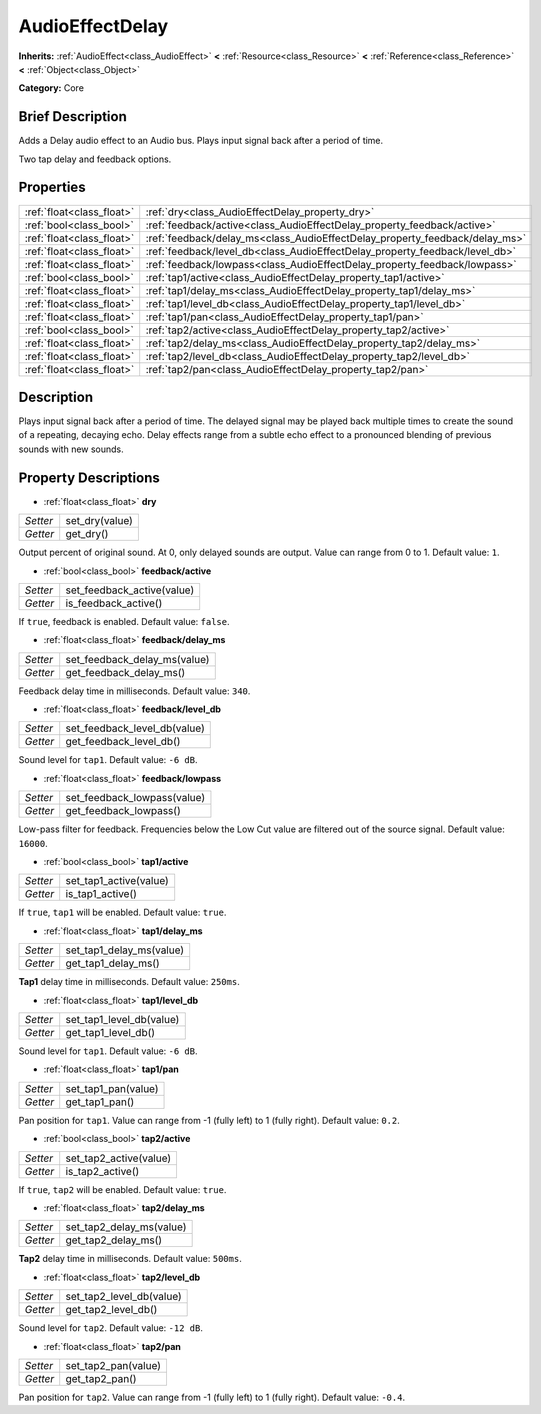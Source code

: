 .. Generated automatically by doc/tools/makerst.py in Godot's source tree.
.. DO NOT EDIT THIS FILE, but the AudioEffectDelay.xml source instead.
.. The source is found in doc/classes or modules/<name>/doc_classes.

.. _class_AudioEffectDelay:

AudioEffectDelay
================

**Inherits:** :ref:`AudioEffect<class_AudioEffect>` **<** :ref:`Resource<class_Resource>` **<** :ref:`Reference<class_Reference>` **<** :ref:`Object<class_Object>`

**Category:** Core

Brief Description
-----------------

Adds a Delay audio effect to an Audio bus. Plays input signal back after a period of time.

Two tap delay and feedback options.

Properties
----------

+---------------------------+-----------------------------------------------------------------------------+
| :ref:`float<class_float>` | :ref:`dry<class_AudioEffectDelay_property_dry>`                             |
+---------------------------+-----------------------------------------------------------------------------+
| :ref:`bool<class_bool>`   | :ref:`feedback/active<class_AudioEffectDelay_property_feedback/active>`     |
+---------------------------+-----------------------------------------------------------------------------+
| :ref:`float<class_float>` | :ref:`feedback/delay_ms<class_AudioEffectDelay_property_feedback/delay_ms>` |
+---------------------------+-----------------------------------------------------------------------------+
| :ref:`float<class_float>` | :ref:`feedback/level_db<class_AudioEffectDelay_property_feedback/level_db>` |
+---------------------------+-----------------------------------------------------------------------------+
| :ref:`float<class_float>` | :ref:`feedback/lowpass<class_AudioEffectDelay_property_feedback/lowpass>`   |
+---------------------------+-----------------------------------------------------------------------------+
| :ref:`bool<class_bool>`   | :ref:`tap1/active<class_AudioEffectDelay_property_tap1/active>`             |
+---------------------------+-----------------------------------------------------------------------------+
| :ref:`float<class_float>` | :ref:`tap1/delay_ms<class_AudioEffectDelay_property_tap1/delay_ms>`         |
+---------------------------+-----------------------------------------------------------------------------+
| :ref:`float<class_float>` | :ref:`tap1/level_db<class_AudioEffectDelay_property_tap1/level_db>`         |
+---------------------------+-----------------------------------------------------------------------------+
| :ref:`float<class_float>` | :ref:`tap1/pan<class_AudioEffectDelay_property_tap1/pan>`                   |
+---------------------------+-----------------------------------------------------------------------------+
| :ref:`bool<class_bool>`   | :ref:`tap2/active<class_AudioEffectDelay_property_tap2/active>`             |
+---------------------------+-----------------------------------------------------------------------------+
| :ref:`float<class_float>` | :ref:`tap2/delay_ms<class_AudioEffectDelay_property_tap2/delay_ms>`         |
+---------------------------+-----------------------------------------------------------------------------+
| :ref:`float<class_float>` | :ref:`tap2/level_db<class_AudioEffectDelay_property_tap2/level_db>`         |
+---------------------------+-----------------------------------------------------------------------------+
| :ref:`float<class_float>` | :ref:`tap2/pan<class_AudioEffectDelay_property_tap2/pan>`                   |
+---------------------------+-----------------------------------------------------------------------------+

Description
-----------

Plays input signal back after a period of time. The delayed signal may be played back multiple times to create the sound of a repeating, decaying echo. Delay effects range from a subtle echo effect to a pronounced blending of previous sounds with new sounds.

Property Descriptions
---------------------

.. _class_AudioEffectDelay_property_dry:

- :ref:`float<class_float>` **dry**

+----------+----------------+
| *Setter* | set_dry(value) |
+----------+----------------+
| *Getter* | get_dry()      |
+----------+----------------+

Output percent of original sound. At 0, only delayed sounds are output. Value can range from 0 to 1. Default value: ``1``.

.. _class_AudioEffectDelay_property_feedback/active:

- :ref:`bool<class_bool>` **feedback/active**

+----------+----------------------------+
| *Setter* | set_feedback_active(value) |
+----------+----------------------------+
| *Getter* | is_feedback_active()       |
+----------+----------------------------+

If ``true``, feedback is enabled. Default value: ``false``.

.. _class_AudioEffectDelay_property_feedback/delay_ms:

- :ref:`float<class_float>` **feedback/delay_ms**

+----------+------------------------------+
| *Setter* | set_feedback_delay_ms(value) |
+----------+------------------------------+
| *Getter* | get_feedback_delay_ms()      |
+----------+------------------------------+

Feedback delay time in milliseconds. Default value: ``340``.

.. _class_AudioEffectDelay_property_feedback/level_db:

- :ref:`float<class_float>` **feedback/level_db**

+----------+------------------------------+
| *Setter* | set_feedback_level_db(value) |
+----------+------------------------------+
| *Getter* | get_feedback_level_db()      |
+----------+------------------------------+

Sound level for ``tap1``. Default value: ``-6 dB``.

.. _class_AudioEffectDelay_property_feedback/lowpass:

- :ref:`float<class_float>` **feedback/lowpass**

+----------+-----------------------------+
| *Setter* | set_feedback_lowpass(value) |
+----------+-----------------------------+
| *Getter* | get_feedback_lowpass()      |
+----------+-----------------------------+

Low-pass filter for feedback. Frequencies below the Low Cut value are filtered out of the source signal. Default value: ``16000``.

.. _class_AudioEffectDelay_property_tap1/active:

- :ref:`bool<class_bool>` **tap1/active**

+----------+------------------------+
| *Setter* | set_tap1_active(value) |
+----------+------------------------+
| *Getter* | is_tap1_active()       |
+----------+------------------------+

If ``true``, ``tap1`` will be enabled. Default value: ``true``.

.. _class_AudioEffectDelay_property_tap1/delay_ms:

- :ref:`float<class_float>` **tap1/delay_ms**

+----------+--------------------------+
| *Setter* | set_tap1_delay_ms(value) |
+----------+--------------------------+
| *Getter* | get_tap1_delay_ms()      |
+----------+--------------------------+

**Tap1** delay time in milliseconds. Default value: ``250ms``.

.. _class_AudioEffectDelay_property_tap1/level_db:

- :ref:`float<class_float>` **tap1/level_db**

+----------+--------------------------+
| *Setter* | set_tap1_level_db(value) |
+----------+--------------------------+
| *Getter* | get_tap1_level_db()      |
+----------+--------------------------+

Sound level for ``tap1``. Default value: ``-6 dB``.

.. _class_AudioEffectDelay_property_tap1/pan:

- :ref:`float<class_float>` **tap1/pan**

+----------+---------------------+
| *Setter* | set_tap1_pan(value) |
+----------+---------------------+
| *Getter* | get_tap1_pan()      |
+----------+---------------------+

Pan position for ``tap1``. Value can range from -1 (fully left) to 1 (fully right). Default value: ``0.2``.

.. _class_AudioEffectDelay_property_tap2/active:

- :ref:`bool<class_bool>` **tap2/active**

+----------+------------------------+
| *Setter* | set_tap2_active(value) |
+----------+------------------------+
| *Getter* | is_tap2_active()       |
+----------+------------------------+

If ``true``, ``tap2`` will be enabled. Default value: ``true``.

.. _class_AudioEffectDelay_property_tap2/delay_ms:

- :ref:`float<class_float>` **tap2/delay_ms**

+----------+--------------------------+
| *Setter* | set_tap2_delay_ms(value) |
+----------+--------------------------+
| *Getter* | get_tap2_delay_ms()      |
+----------+--------------------------+

**Tap2** delay time in milliseconds. Default value: ``500ms``.

.. _class_AudioEffectDelay_property_tap2/level_db:

- :ref:`float<class_float>` **tap2/level_db**

+----------+--------------------------+
| *Setter* | set_tap2_level_db(value) |
+----------+--------------------------+
| *Getter* | get_tap2_level_db()      |
+----------+--------------------------+

Sound level for ``tap2``. Default value: ``-12 dB``.

.. _class_AudioEffectDelay_property_tap2/pan:

- :ref:`float<class_float>` **tap2/pan**

+----------+---------------------+
| *Setter* | set_tap2_pan(value) |
+----------+---------------------+
| *Getter* | get_tap2_pan()      |
+----------+---------------------+

Pan position for ``tap2``. Value can range from -1 (fully left) to 1 (fully right). Default value: ``-0.4``.

